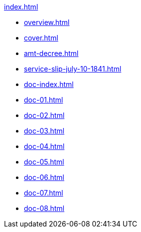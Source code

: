 .xref:index.adoc[]
//NLA BU, K 2, A Nr. 689
* xref:overview.adoc[]
* xref:cover.adoc[]
* xref:amt-decree.adoc[]
* xref:service-slip-july-10-1841.adoc[]
* xref:doc-index.adoc[]
* xref:doc-01.adoc[]
* xref:doc-02.adoc[]
* xref:doc-03.adoc[]
* xref:doc-04.adoc[]
* xref:doc-05.adoc[]
* xref:doc-06.adoc[]
* xref:doc-07.adoc[]
* xref:doc-08.adoc[]

